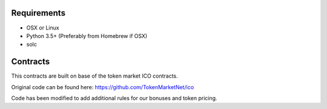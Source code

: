 Requirements
============
* OSX or Linux 

* Python 3.5+ (Preferably from Homebrew if OSX)

* solc

Contracts
=========

This contracts are built on base of the token market ICO contracts.

Original code can be found here: 
https://github.com/TokenMarketNet/ico

Code has been modified to add additional rules for our bonuses and token pricing.
